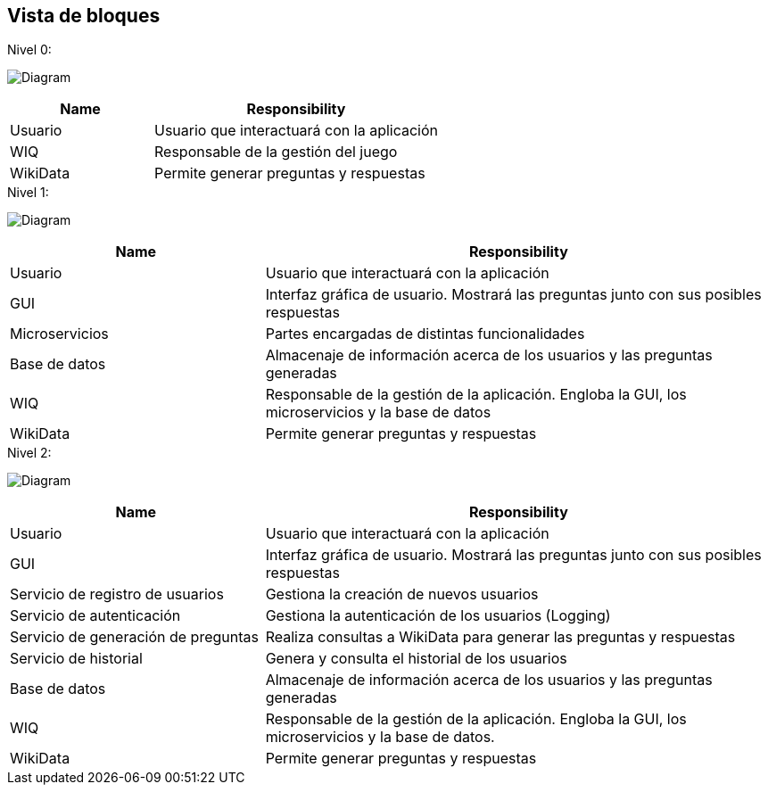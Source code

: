 ifndef::imagesdir[:imagesdir: ../images]

[[section-building-block-view]]


== Vista de bloques
.Nivel 0:

image:5_Level0.PNG[Diagram]

[cols="1,2" options="header"]
|===
| **Name** | **Responsibility**
| Usuario | Usuario que interactuará con la aplicación
| WIQ | Responsable de la gestión del juego
| WikiData | Permite generar preguntas y respuestas
|===


.Nivel 1:

image:5_Level1.PNG[Diagram]

[cols="1,2" options="header"]
|===
| **Name** | **Responsibility**
| Usuario | Usuario que interactuará con la aplicación
| GUI | Interfaz gráfica de usuario. Mostrará las preguntas junto con sus posibles respuestas
| Microservicios | Partes encargadas de distintas funcionalidades
| Base de datos | Almacenaje de información acerca de los usuarios y las preguntas generadas
| WIQ | Responsable de la gestión de la aplicación. Engloba la GUI, los microservicios y la base de datos
| WikiData | Permite generar preguntas y respuestas
|===

.Nivel 2:

image:5_level2.PNG[Diagram]

[cols="1,2" options="header"]
|===
| **Name** | **Responsibility**
| Usuario | Usuario que interactuará con la aplicación
| GUI | Interfaz gráfica de usuario. Mostrará las preguntas junto con sus posibles respuestas
| Servicio de registro de usuarios | Gestiona la creación de nuevos usuarios
| Servicio de autenticación | Gestiona la autenticación de los usuarios (Logging)
| Servicio de generación de preguntas | Realiza consultas a WikiData para generar las preguntas y respuestas
| Servicio de historial | Genera y consulta el historial de los usuarios
| Base de datos | Almacenaje de información acerca de los usuarios y las preguntas generadas
| WIQ | Responsable de la gestión de la aplicación. Engloba la GUI, los microservicios y la base de datos.
| WikiData | Permite generar preguntas y respuestas
|===

